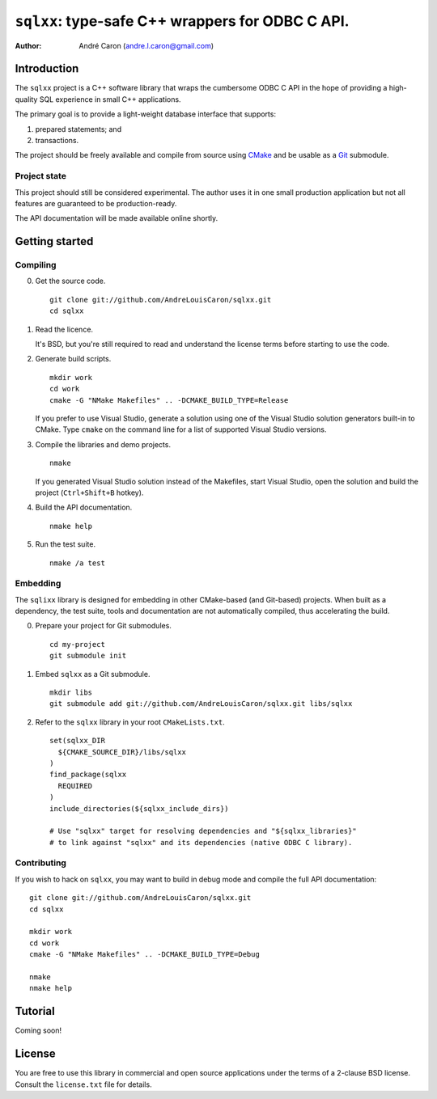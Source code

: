 .. Copyright (c) 2009-2012, Andre Caron (andre.l.caron@gmail.com)
.. All rights reserved.
..
.. Redistribution and use in source and binary forms, with or without
.. modification, are permitted provided that the following conditions are
.. met:
..
..  * Redistributions of source code must retain the above copyright
..    notice, this list of conditions and the following disclaimer.
..
..  * Redistributions in binary form must reproduce the above copyright
..    notice, this list of conditions and the following disclaimer in the
..    documentation and/or other materials provided with the distribution.
..
.. THIS SOFTWARE IS PROVIDED BY THE COPYRIGHT HOLDERS AND CONTRIBUTORS
.. "AS IS" AND ANY EXPRESS OR IMPLIED WARRANTIES, INCLUDING, BUT NOT
.. LIMITED TO, THE IMPLIED WARRANTIES OF MERCHANTABILITY AND FITNESS FOR
.. A PARTICULAR PURPOSE ARE DISCLAIMED. IN NO EVENT SHALL THE COPYRIGHT
.. HOLDER OR CONTRIBUTORS BE LIABLE FOR ANY DIRECT, INDIRECT, INCIDENTAL,
.. SPECIAL, EXEMPLARY, OR CONSEQUENTIAL DAMAGES (INCLUDING, BUT NOT
.. LIMITED TO, PROCUREMENT OF SUBSTITUTE GOODS OR SERVICES; LOSS OF USE,
.. DATA, OR PROFITS; OR BUSINESS INTERRUPTION) HOWEVER CAUSED AND ON ANY
.. THEORY OF LIABILITY, WHETHER IN CONTRACT, STRICT LIABILITY, OR TORT
.. (INCLUDING NEGLIGENCE OR OTHERWISE) ARISING IN ANY WAY OUT OF THE USE
.. OF THIS SOFTWARE, EVEN IF ADVISED OF THE POSSIBILITY OF SUCH DAMAGE.

####################################################
  ``sqlxx``: type-safe C++ wrappers for ODBC C API.
####################################################

:author: André Caron (andre.l.caron@gmail.com)

Introduction
============

The ``sqlxx`` project is a C++ software library that wraps the cumbersome ODBC
C API in the hope of providing a high-quality SQL experience in small C++
applications.

The primary goal is to provide a light-weight database interface that supports:

#. prepared statements; and
#. transactions.

The project should be freely available and compile from source using CMake_ and
be usable as a Git_ submodule.

.. _CMake: http://www.cmake.org/
.. _Git: http://git-scm.com/

Project state
-------------

This project should still be considered experimental.  The author uses it in
one small production application but not all features are guaranteed to be
production-ready.

The API documentation will be made available online shortly.


Getting started
===============

Compiling
---------

0. Get the source code.

   ::

      git clone git://github.com/AndreLouisCaron/sqlxx.git
      cd sqlxx

1. Read the licence.

   It's BSD, but you're still required to read and understand the license terms
   before starting to use the code.

2. Generate build scripts.

   ::

      mkdir work
      cd work
      cmake -G "NMake Makefiles" .. -DCMAKE_BUILD_TYPE=Release

   If you prefer to use Visual Studio, generate a solution using one of the
   Visual Studio solution generators built-in to CMake.  Type ``cmake`` on
   the command line for a list of supported Visual Studio versions.

3. Compile the libraries and demo projects.

   ::

      nmake

   If you generated Visual Studio solution instead of the Makefiles, start
   Visual Studio, open the solution and build the project (``Ctrl+Shift+B``
   hotkey).

4. Build the API documentation.

   ::

      nmake help

5. Run the test suite.

   ::

      nmake /a test

Embedding
---------

The ``sqlixx`` library is designed for embedding in other CMake-based (and
Git-based) projects.  When built as a dependency, the test suite, tools and
documentation are not automatically compiled, thus accelerating the build.

0. Prepare your project for Git submodules.

   ::

      cd my-project
      git submodule init

1. Embed ``sqlxx`` as a Git submodule.

   ::

      mkdir libs
      git submodule add git://github.com/AndreLouisCaron/sqlxx.git libs/sqlxx

2. Refer to the ``sqlxx`` library in your root ``CMakeLists.txt``.

   ::

      set(sqlxx_DIR
        ${CMAKE_SOURCE_DIR}/libs/sqlxx
      )
      find_package(sqlxx
        REQUIRED
      )
      include_directories(${sqlxx_include_dirs})

      # Use "sqlxx" target for resolving dependencies and "${sqlxx_libraries}"
      # to link against "sqlxx" and its dependencies (native ODBC C library).

Contributing
------------

If you wish to hack on ``sqlxx``, you may want to build in debug mode and
compile the full API documentation:

::

   git clone git://github.com/AndreLouisCaron/sqlxx.git
   cd sqlxx

   mkdir work
   cd work
   cmake -G "NMake Makefiles" .. -DCMAKE_BUILD_TYPE=Debug

   nmake
   nmake help


Tutorial
========

Coming soon!


License
=======

You are free to use this library in commercial and open source applications
under the terms of a 2-clause BSD license.  Consult the ``license.txt`` file
for details.
